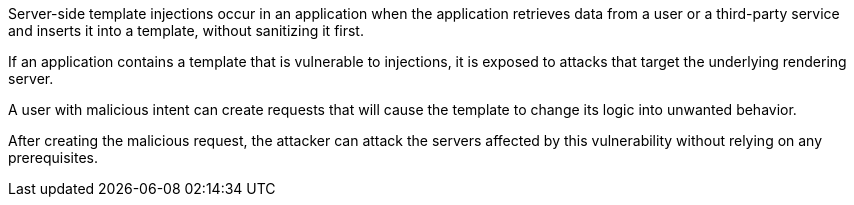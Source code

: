 Server-side template injections occur in an application when the application
retrieves data from a user or a third-party service and inserts it into a
template, without sanitizing it first.

If an application contains a template that is vulnerable to injections, 
it is exposed to attacks that target the underlying rendering server.

A user with malicious intent can create requests that will cause
the template to change its logic into unwanted behavior.

After creating the malicious request, the attacker can attack the servers
affected by this vulnerability without relying on any prerequisites.